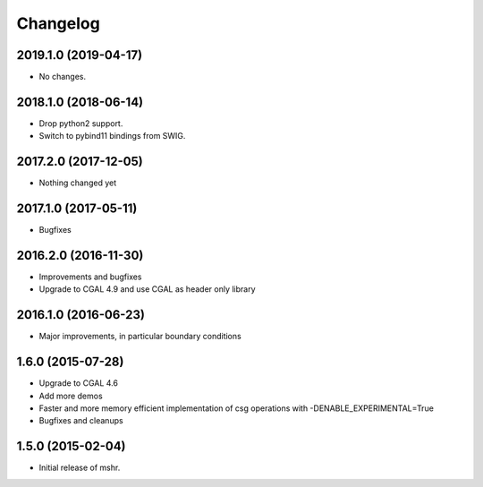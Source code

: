 Changelog
=========

2019.1.0 (2019-04-17)
---------------------

- No changes.

2018.1.0 (2018-06-14)
--------------

- Drop python2 support.
- Switch to pybind11 bindings from SWIG.

2017.2.0 (2017-12-05)
---------------------

- Nothing changed yet

2017.1.0 (2017-05-11)
---------------------

- Bugfixes

2016.2.0 (2016-11-30)
---------------------

- Improvements and bugfixes
- Upgrade to CGAL 4.9 and use CGAL as header only library

2016.1.0 (2016-06-23)
---------------------

- Major improvements, in particular boundary conditions

1.6.0 (2015-07-28)
------------------

- Upgrade to CGAL 4.6
- Add more demos
- Faster and more memory efficient implementation of csg operations
  with -DENABLE_EXPERIMENTAL=True
- Bugfixes and cleanups

1.5.0 (2015-02-04)
------------------

- Initial release of mshr.
